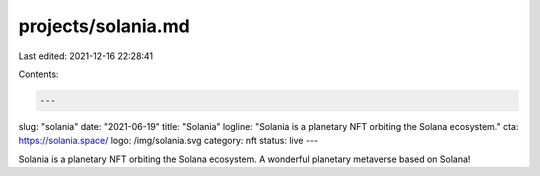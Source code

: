 projects/solania.md
===================

Last edited: 2021-12-16 22:28:41

Contents:

.. code-block:: md

    ---
slug: "solania"
date: "2021-06-19"
title: "Solania"
logline: "Solania is a planetary NFT orbiting the Solana ecosystem."
cta: https://solania.space/
logo: /img/solania.svg
category: nft
status: live
---

Solania is a planetary NFT orbiting the Solana ecosystem.
A wonderful planetary metaverse based on Solana!


